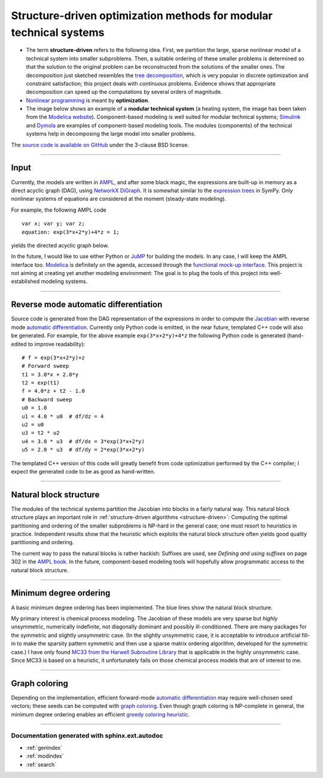 .. SDOPT documentation master file, created by
   sphinx-quickstart on Thu Oct  2 00:47:20 2014.
   You can adapt this file completely to your liking, but it should at least
   contain the root `toctree` directive.

===================================================================
Structure-driven optimization methods for modular technical systems
===================================================================

.. _structure-driven:

- The term **structure-driven** refers to the following idea. First, we partition 
  the large, sparse nonlinear model of a technical system into smaller 
  subproblems. Then, a suitable ordering of these smaller problems is determined 
  so that the solution to the original problem can be reconstructed from the 
  solutions of the smaller ones. The decomposition just sketched resembles the
  `tree decomposition <http://en.wikipedia.org/wiki/Tree_decomposition#Dynamic_programming>`_, 
  which is very popular in discrete optimization and constraint satisfaction; this 
  project deals with *continuous* problems. Evidence shows that appropriate 
  decomposition can speed up the computations by several orders of magnitude.

- `Nonlinear programming <http://en.wikipedia.org/wiki/Nonlinear_programming>`_
  is meant by **optimization**.

- The image below shows an example of a **modular technical system**
  (a heating system, the image has been taken from the 
  `Modelica website <https://www.modelica.org/news_items/release_of_modelica_fluid_1_0>`_).
  Component-based modeling is well suited for modular technical systems; 
  `Simulink <http://en.wikipedia.org/wiki/Simulink>`_ and 
  `Dymola <http://en.wikipedia.org/wiki/Dymola>`_ are examples of component-based 
  modeling tools. The modules (components) of the technical systems help in 
  decomposing the large model into smaller problems.

.. image:: ./pics/HeatingSystem.png
   :alt: modular technical system
   :align: center

The `source code is available on GitHub <https://github.com/baharev/SDOPT>`_ 
under the 3-clause BSD license.
   
.. raw:: html

   <font color="red"><center><b>THIS PROJECT IS A WORK IN PROGRESS.</b></center></font>

--------------------------------------------------------------------------------

Input
-----

Currently, the models are written in `AMPL <http://en.wikipedia.org/wiki/AMPL>`_,
and after some black magic, the expressions are built-up in memory as a 
direct acyclic graph (DAG), using
`NetworkX DiGraph <http://networkx.github.io/documentation/latest/reference/classes.digraph.html>`_.
It is somewhat similar to the 
`expression trees <http://docs.sympy.org/latest/tutorial/manipulation.html>`_ in 
SymPy. Only nonlinear systems of equations are considered at the moment 
(steady-state modeling).

For example, the following AMPL code  ::

    var x; var y; var z;
    equation: exp(3*x+2*y)+4*z = 1;

yields the directed acyclic graph below.

.. image:: ./pics/example.png
   :alt: expression tree
   :align: center
   :scale: 75%
   
In the future, I would like to use either Python or 
`JuMP <https://github.com/JuliaOpt/JuMP.jl>`_ for building the models. 
In any case, I will keep the AMPL interface too. 
`Modelica <http://en.wikipedia.org/wiki/Modelica>`_ is definitely on the agenda, 
accessed through the 
`functional mock-up interface <http://en.wikipedia.org/wiki/Functional_Mock-up_Interface>`_.
This project is not aiming at creating yet another modeling environment: The 
goal is to plug the tools of this project into well-established modeling 
systems.

--------------------------------------------------------------------------------

Reverse mode automatic differentiation
--------------------------------------
Source code is generated from the DAG representation of the expressions 
in order to compute the 
`Jacobian <http://en.wikipedia.org/wiki/Jacobian_matrix_and_determinant>`_
with reverse mode 
`automatic differentiation <http://en.wikipedia.org/wiki/Automatic_differentiation>`_. 
Currently only Python code is emitted, in the near future, templated C++ code 
will also be generated. For example, for the above example ``exp(3*x+2*y)+4*z``
the following Python code is generated (hand-edited to improve readability)::

    # f = exp(3*x+2*y)+z
    # Forward sweep
    t1 = 3.0*x + 2.0*y
    t2 = exp(t1)
    f = 4.0*z + t2 - 1.0
    # Backward sweep
    u0 = 1.0
    u1 = 4.0 * u0  # df/dz = 4
    u2 = u0
    u3 = t2 * u2
    u4 = 3.0 * u3  # df/dx = 3*exp(3*x+2*y)
    u5 = 2.0 * u3  # df/dy = 2*exp(3*x+2*y)

The templated C++ version of this code will greatly benefit from code 
optimization performed by the C++ compiler; I expect the generated code to be 
as good as hand-written.

--------------------------------------------------------------------------------

Natural block structure
-----------------------
The modules of the technical systems partition the Jacobian into blocks in a 
fairly natural way. This natural block structure plays an important role in 
:ref:`structure-driven algorithms <structure-driven>`: Computing the optimal 
partitioning and ordering of the smaller subproblems is NP-hard in the general 
case; one must resort to heuristics in practice. Independent results show that 
the heuristic which exploits the natural block structure often yields good 
quality partitioning and ordering.

The current way to pass the natural blocks is rather hackish: Suffixes are 
used, see *Defining and using suffixes* on page 302 in the 
`AMPL book <http://ampl.github.io/ampl-book.pdf>`_. In the future, component-based
modeling tools will hopefully allow programmatic access to the natural block 
structure.

--------------------------------------------------------------------------------

Minimum degree ordering
-----------------------
A basic minimum degree ordering has been implemented. The blue lines show the 
natural block structure.

.. image:: ./pics/ordering.png
   :alt: minimum degree ordering
   :align: center
   :scale: 75%
   
My primary interest is chemical process modeling. The Jacobian of these models 
are very sparse but *highly* unsymmetric, numerically indefinite, not diagonally 
dominant and possibly ill-conditioned. There are many packages for the symmetric 
and slightly unsymmetric case. (In the slightly unsymmetric case, it is 
acceptable to introduce artificial fill-in to make the sparsity pattern 
symmetric and then use a sparse matrix ordering algorithm, developed for the 
symmetric case.) I have only found 
`MC33 from the Harwell Subroutine Library <http://www.hsl.rl.ac.uk/catalogue/mc33.html>`_
that is applicable in the highly unsymmetric case. Since MC33 is based on a 
heuristic, it unfortunately fails on those chemical process models that are of 
interest to me.

--------------------------------------------------------------------------------

Graph coloring
--------------
Depending on the implementation, efficient forward-mode 
`automatic differentiation <http://en.wikipedia.org/wiki/Automatic_differentiation>`_
may require well-chosen seed vectors; these seeds can be computed with 
`graph coloring <http://en.wikipedia.org/wiki/Graph_coloring>`_. Even though graph 
coloring is NP-complete in general, the minimum degree ordering enables an 
efficient 
`greedy coloring heuristic <http://en.wikipedia.org/wiki/Greedy_coloring>`_.

.. image:: ./pics/coloring.png
   :alt: graph coloring
   :align: center
   :scale: 75%

--------------------------------------------------------------------------------

..
    Documentation generated with sphinx.ext.autodoc
    -----------------------------------------------
    
    Contents:
    
    toctree::
    :maxdepth: 4
    
    sdopt


Documentation generated with sphinx.ext.autodoc
===============================================

* :ref:`genindex`
* :ref:`modindex`
* :ref:`search`
